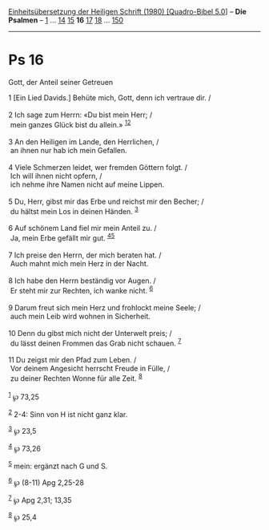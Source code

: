 :PROPERTIES:
:ID:       3fe4db7e-7cbd-4800-961a-08e2e25f763d
:END:
<<navbar>>
[[../index.html][Einheitsübersetzung der Heiligen Schrift (1980)
[Quadro-Bibel 5.0]]] -- *Die Psalmen* -- [[file:Ps_1.html][1]] ...
[[file:Ps_14.html][14]] [[file:Ps_15.html][15]] *16*
[[file:Ps_17.html][17]] [[file:Ps_18.html][18]] ...
[[file:Ps_150.html][150]]

--------------

* Ps 16
  :PROPERTIES:
  :CUSTOM_ID: ps-16
  :END:

<<verses>>

<<v1>>
**** Gott, der Anteil seiner Getreuen
     :PROPERTIES:
     :CUSTOM_ID: gott-der-anteil-seiner-getreuen
     :END:
1 [Ein Lied Davids.] Behüte mich, Gott, denn ich vertraue dir. /\\
\\

<<v2>>
2 Ich sage zum Herrn: «Du bist mein Herr; /\\
 mein ganzes Glück bist du allein.» ^{[[#fn1][1]][[#fn2][2]]}\\
\\

<<v3>>
3 An den Heiligen im Lande, den Herrlichen, /\\
 an ihnen nur hab ich mein Gefallen.\\
\\

<<v4>>
4 Viele Schmerzen leidet, wer fremden Göttern folgt. /\\
 Ich will ihnen nicht opfern, /\\
 ich nehme ihre Namen nicht auf meine Lippen.\\
\\

<<v5>>
5 Du, Herr, gibst mir das Erbe und reichst mir den Becher; /\\
 du hältst mein Los in deinen Händen. ^{[[#fn3][3]]}\\
\\

<<v6>>
6 Auf schönem Land fiel mir mein Anteil zu. /\\
 Ja, mein Erbe gefällt mir gut. ^{[[#fn4][4]][[#fn5][5]]}\\
\\

<<v7>>
7 Ich preise den Herrn, der mich beraten hat. /\\
 Auch mahnt mich mein Herz in der Nacht.\\
\\

<<v8>>
8 Ich habe den Herrn beständig vor Augen. /\\
 Er steht mir zur Rechten, ich wanke nicht. ^{[[#fn6][6]]}\\
\\

<<v9>>
9 Darum freut sich mein Herz und frohlockt meine Seele; /\\
 auch mein Leib wird wohnen in Sicherheit.\\
\\

<<v10>>
10 Denn du gibst mich nicht der Unterwelt preis; /\\
 du lässt deinen Frommen das Grab nicht schauen. ^{[[#fn7][7]]}\\
\\

<<v11>>
11 Du zeigst mir den Pfad zum Leben. /\\
 Vor deinem Angesicht herrscht Freude in Fülle, /\\
 zu deiner Rechten Wonne für alle Zeit. ^{[[#fn8][8]]}\\
\\

^{[[#fnm1][1]]} ℘ 73,25

^{[[#fnm2][2]]} 2-4: Sinn von H ist nicht ganz klar.

^{[[#fnm3][3]]} ℘ 23,5

^{[[#fnm4][4]]} ℘ 73,26

^{[[#fnm5][5]]} mein: ergänzt nach G und S.

^{[[#fnm6][6]]} ℘ (8-11) Apg 2,25-28

^{[[#fnm7][7]]} ℘ Apg 2,31; 13,35

^{[[#fnm8][8]]} ℘ 25,4
